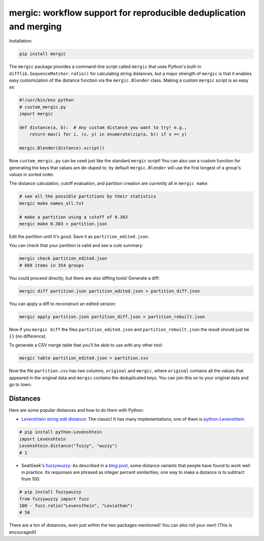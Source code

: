 mergic: workflow support for reproducible deduplication and merging
===================================================================

Installation:

.. code:: bash

   pip install mergic

The ``mergic`` package provides a command-line script called ``mergic`` that uses Python's built-in ``difflib.SequenceMatcher.ratio()`` for calculating string distances, but a major strength of ``mergic`` is that it enables easy customization of the distance function via the ``mergic.Blender`` class. Making a custom ``mergic`` script is as easy as:

.. code:: python

   #!/usr/bin/env python
   # custom_mergic.py
   import mergic

   def distance(a, b):  # Any custom distance you want to try! e.g.,
       return max(i for i, (x, y) in enumerate(zip(a, b)) if x == y)

   mergic.Blender(distance).script()

Now ``custom_mergic.py`` can be used just like the standard ``mergic`` script! You can also use a custom function for generating the keys that values are de-duped to; by default ``mergic.Blender`` will use the first longest of a group's values in sorted order.

The distance calculation, cutoff evaluation, and partition creation are
currently all in ``mergic make``:

.. code:: bash

    # see all the possible partitions by their statistics
    mergic make names_all.txt

    # make a partition using a cutoff of 0.303
    mergic make 0.303 > partition.json

Edit the partition until it's good. Save it as
``partition_edited.json``.

You can check that your partition is valid and see a cute summary:

.. code:: bash

    mergic check partition_edited.json
    # 669 items in 354 groups

You could proceed directly, but there are also diffing tools! Generate a
diff:

.. code:: bash

    mergic diff partition.json partition_edited.json > partition_diff.json

You can apply a diff to reconstruct an edited version:

.. code:: bash

    mergic apply partition.json partition_diff.json > partition_rebuilt.json

Now if you ``mergic diff`` the files ``partition_edited.json`` and
``partition_rebuilt.json`` the result should just be ``{}`` (no
difference).

To generate a CSV merge table that you'll be able to use with any other
tool:

.. code:: bash

    mergic table partition_edited.json > partition.csv

Now the file ``partition.csv`` has two columns, ``original`` and
``mergic``, where ``original`` contains all the values that appeared in
the original data and ``mergic`` contains the deduplicated keys. You can
join this on to your original data and go to town.

Distances
---------

Here are some popular distances and how to do them with Python:

-  `Levenshtein string edit
   distance <http://en.wikipedia.org/wiki/Levenshtein_distance>`__: The
   classic! It has many implementations; one of them is
   `python-Levenshtein <http://www.coli.uni-saarland.de/courses/LT1/2011/slides/Python-Levenshtein.html>`__.

.. code:: python

    # pip install python-Levenshtein
    import Levenshtein
    Levenshtein.distance("fuzzy", "wuzzy")
    # 1

-  SeatGeek's `fuzzywuzzy <https://github.com/seatgeek/fuzzywuzzy>`__:
   As described in a `blog
   post <http://chairnerd.seatgeek.com/fuzzywuzzy-fuzzy-string-matching-in-python/>`__,
   some distance variants that people have found to work well in
   practice. Its responses are phrased as integer percent similarities;
   one way to make a distance is to subtract from 100.

.. code:: python

    # pip install fuzzywuzzy
    from fuzzywuzzy import fuzz
    100 - fuzz.ratio("Levensthein", "Leviathan")
    # 50

There are a ton of distances, even just within the two packages
mentioned! You can also roll your own! (This is encouraged!)
